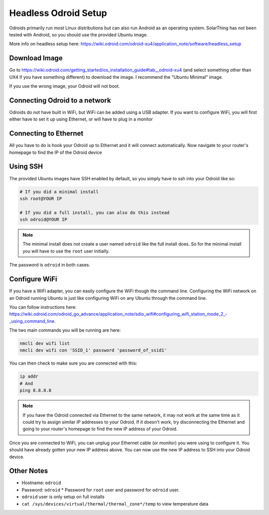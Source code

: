 Headless Odroid Setup
======================

Odroids primarily run most Linux distributions but can also run Android as an operating system.
SolarThing has not been tested with Android, so you should use the provided Ubuntu image.

More info on headless setup here: https://wiki.odroid.com/odroid-xu4/application_note/software/headless_setup


Download Image
----------------

Go to https://wiki.odroid.com/getting_started/os_installation_guide#tab__odroid-xu4 (and select something other than UX4 if you have something different) to download the image. I recommend the "Ubuntu Minimal" image.

If you use the wrong image, your Odroid will not boot.

Connecting Odroid to a network
--------------------------------

Odroids do not have built in WiFi, but WiFi can be added using a USB adapter.
If you want to configure WiFi, you will first either have to set it up using Ethernet, or will have to plug in a monitor

Connecting to Ethernet
--------------------------

All you have to do is hook your Odroid up to Ethernet and it will connect automatically.
Now navigate to your router's homepage to find the IP of the Odroid device

Using SSH
-----------

The provided Ubuntu images have SSH enabled by default, so you simply have to ssh into your Odroid like so:

.. code-block:: shell

    # If you did a minimal install
    ssh root@YOUR IP

    # If you did a full install, you can also do this instead
    ssh odroid@YOUR IP

.. note::

    The minimal install does not create a user named ``odroid`` like the full install does.
    So for the minimal install you will have to use the ``root`` user initially.

The password is ``odroid`` in both cases.

Configure WiFi
---------------

If you have a WiFi adapter, you can easily configure the WiFi though the command line. 
Configuring the WiFi network on an Odroid running Ubuntu is just like configuring WiFi on any Ubuntu through the command line.

You can follow instructions here: https://wiki.odroid.com/odroid_go_advance/application_note/sdio_wifi#configuring_wifi_station_mode_2_-_using_command_line.

The two main commands you will be running are here:

.. code-block:: shell

    nmcli dev wifi list
    nmcli dev wifi con 'SSID_1' password 'password_of_ssid1'

You can then check to make sure you are connected with this:

.. code-block:: shell

    ip addr
    # And
    ping 8.8.8.8

.. note::
    
    If you have the Odroid connected via Ethernet to the same network, it may not work at the same time as it could try to assign similar IP addresses
    to your Odroid. If it doesn't work, try disconnecting the Ethernet and going to your router's homepage to find the new IP address of your Odroid.

Once you are connected to WiFi, you can unplug your Ethernet cable (or monitor) you were using to configure it.
You should have already gotten your new IP address above. You can now use the new IP address to SSH into your Odroid device.


Other Notes
------------

* Hostname: ``odroid``
* Password: ``odroid``
  * Password for ``root`` user and password for ``odroid`` user.
* ``odroid`` user is only setup on full installs
* ``cat /sys/devices/virtual/thermal/thermal_zone*/temp`` to view temperature data
